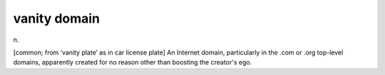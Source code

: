 .. _vanity-domain:

============================================================
vanity domain
============================================================

n\.

[common; from ‘vanity plate’ as in car license plate] An Internet domain, particularly in the .com or .org top-level domains, apparently created for no reason other than boosting the creator's ego.

